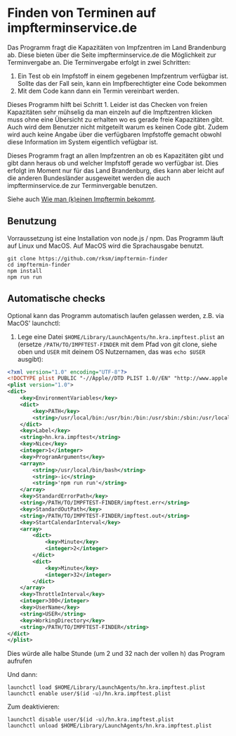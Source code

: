 * Finden von Terminen auf impfterminservice.de

Das Programm fragt die Kapazitäten von Impfzentren im Land Brandenburg ab. Diese bieten über die Seite impfterminservice.de die Möglichkeit zur Terminvergabe an. Die Terminvergabe erfolgt in zwei Schritten:

1. Ein Test ob ein Impfstoff in einem gegebenen Impfzentrum verfügbar ist. Sollte das der Fall sein, kann ein Impfberechtigter eine Code bekommen
2. Mit dem Code kann dann ein Termin vereinbart werden.

Dieses Programm hilft bei Schritt 1. Leider ist das Checken von freien Kapazitäten sehr mühselig da man einzeln auf die Impftzentren klicken muss ohne eine Übersicht zu erhalten wo es gerade freie Kapazitäten gibt. Auch wird dem Benutzer nicht mitgeteilt warum es keinen Code gibt. Zudem wird auch keine Angabe über die verfügbaren Impfstoffe gemacht obwohl diese Information im System eigentlich vefügbar ist.

Dieses Programm fragt an allen Impfzentren an ob es Kapazitäten gibt und gibt dann heraus ob und welcher Impfstoff gerade wo verfügbar ist. Dies erfolgt im Moment nur für das Land Brandenburg, dies kann aber leicht auf die anderen Bundesländer ausgeweitet werden die auch impfterminservice.de zur Terminvergable benutzen.

Siehe auch [[https://robert.kra.hn/posts/2021-05-03_impfterminservice.de/][Wie man (k)einen Impftermin bekommt]].

** Benutzung

Vorraussetzung ist eine Installation von node.js / npm. Das Programm läuft auf Linux und MacOS. Auf MacOS wird die Sprachausgabe benutzt.

#+begin_src shell
git clone https://github.com/rksm/impftermin-finder
cd impftermin-finder
npm install
npm run run
#+end_src

** Automatische checks

Optional kann das Programm automatisch laufen gelassen werden, z.B. via MacOS' launchctl:

1. Lege eine Datei =$HOME/Library/LaunchAgents/hn.kra.impftest.plist= an (ersetze =/PATH/TO/IMPFTEST-FINDER= mit dem Pfad von git clone, siehe oben und =USER= mit deinem OS Nutzernamen, das was =echo $USER= ausgibt):

#+begin_src xml
<?xml version="1.0" encoding="UTF-8"?>
<!DOCTYPE plist PUBLIC "-//Apple//DTD PLIST 1.0//EN" "http://www.apple.com/DTDs/PropertyList-1.0.dtd">
<plist version="1.0">
<dict>
	<key>EnvironmentVariables</key>
	<dict>
		<key>PATH</key>
		<string>/usr/local/bin:/usr/bin:/bin:/usr/sbin:/sbin:/usr/local/sbin</string>
	</dict>
	<key>Label</key>
	<string>hn.kra.impftest</string>
	<key>Nice</key>
	<integer>1</integer>
	<key>ProgramArguments</key>
	<arrayn>
		<string>/usr/local/bin/bash</string>
		<string>-ic</string>
		<string>'npm run run'</string>
	</array>
	<key>StandardErrorPath</key>
	<string>/PATH/TO/IMPFTEST-FINDER/impftest.err</string>
	<key>StandardOutPath</key>
	<string>/PATH/TO/IMPFTEST-FINDER/impftest.out</string>
	<key>StartCalendarInterval</key>
	<array>
		<dict>
			<key>Minute</key>
			<integer>2</integer>
		</dict>
		<dict>
			<key>Minute</key>
			<integer>32</integer>
		</dict>
	</array>
	<key>ThrottleInterval</key>
	<integer>300</integer>
	<key>UserName</key>
	<string>USER</string>
	<key>WorkingDirectory</key>
	<string>/PATH/TO/IMPFTEST-FINDER</string>
</dict>
</plist>
#+end_src

Dies würde alle halbe Stunde (um 2 und 32 nach der vollen h) das Program aufrufen

Und dann:

#+begin_src shell
launchctl load $HOME/Library/LaunchAgents/hn.kra.impftest.plist
launchctl enable user/$(id -u)/hn.kra.impftest.plist
#+end_src

Zum deaktivieren:

#+begin_src shell
launchctl disable user/$(id -u)/hn.kra.impftest.plist
launchctl unload $HOME/Library/LaunchAgents/hn.kra.impftest.plist
#+end_src

